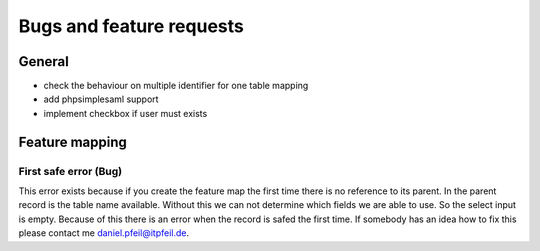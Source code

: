.. _bugs-and-feature-request-label:

Bugs and feature requests
=========================

General
*******

* check the behaviour on multiple identifier for one table mapping
* add phpsimplesaml support
* implement checkbox if user must exists

Feature mapping
***************

First safe error (Bug)
++++++++++++++++++++++

This error exists because if you create the feature map the first time there is no reference to its parent. In the
parent record is the table name available. Without this we can not determine which fields we are able to use. So the
select input is empty. Because of this there is an error when the record is safed the first time. If somebody has an
idea how to fix this please contact me daniel.pfeil@itpfeil.de.

